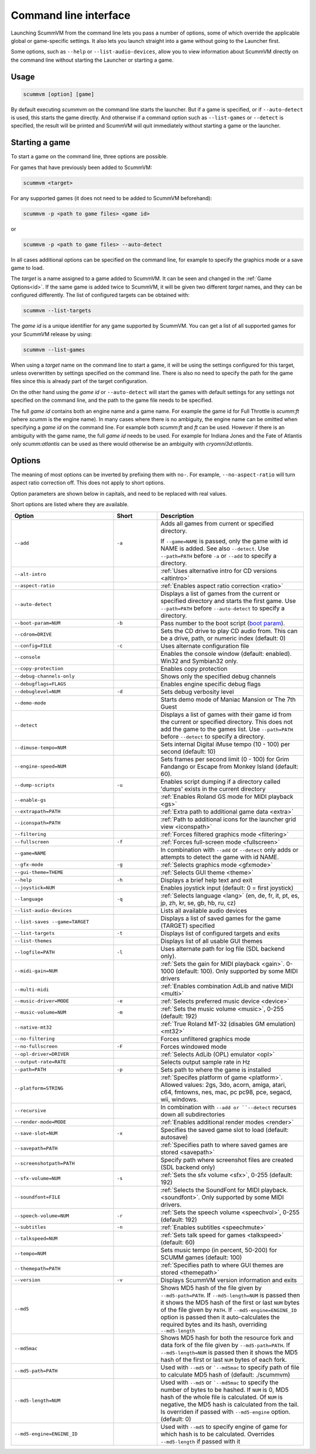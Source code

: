 
=======================
Command line interface
=======================

Launching ScummVM from the command line lets you pass a number of options, some of which override the applicable global or game-specific settings. It also lets you launch straight into a game without going to the Launcher first.

Some options, such as ``--help`` or ``--list-audio-devices``, allow you to view information about ScummVM directly on the command line without starting the Launcher or starting a game.

Usage
=========

.. code-block::

    scummvm [option] [game]

By default executing `scummvm` on the command line starts the launcher. But if a game is specified, or if ``--auto-detect`` is used, this starts the game directly. And otherwise if a command option such as ``--list-games`` or ``--detect`` is specified, the result will be printed and ScummVM will quit immediately without starting a game or the launcher.


Starting a game
===============

To start a game on the command line, three options are possible.

For games that have previously been added to ScummVM:

.. code::

    scummvm <target>

For any supported games (it does not need to be added to ScummVM beforehand):

.. code::

    scummvm -p <path to game files> <game id>

or

.. code::

    scummvm -p <path to game files> --auto-detect

In all cases additional options can be specified on the command line, for example to specify the graphics mode or a save game to load.

The `target` is a name assigned to a game added to ScummVM. It can be seen and changed in the :ref:`Game Options<id>`. If the same game is added twice to ScummVM, it will be given two different `target` names, and they can be configured differently. The list of configured targets can be obtained with:

.. code::

    scummvm --list-targets

The `game id` is a unique identifier for any game supported by ScummVM. You can get a list of all supported games for your ScummVM release by using:

.. code::

    scummvm --list-games

When using a `target` name on the command line to start a game, it will be using the settings configured for this target, unless overwritten by settings specified on the command line. There is also no need to specify the path for the game files since this is already part of the target configuration.

On the other hand using the `game id` or ``--auto-detect`` will start the games with default settings for any settings not specified on the command line, and the path to the game file needs to be specified.

The full `game id` contains both an engine name and a game name. For example the game id for Full Throttle is `scumm:ft` (where `scumm` is the engine name). In many cases where there is no ambiguity, the engine name can be omitted when specifying a `game id` on the command line. For example both `scumm:ft` and `ft` can be used. However if there is an ambiguity with the game name, the full `game id` needs to be used. For example for Indiana Jones and the Fate of Atlantis only `scumm:atlantis` can be used as there would otherwise be an ambiguity with `cryomni3d:atlantis`.


.. tabbed:: Windows

    .. panels::
        :column: col-lg-12

        The following examples assume that the path to ScummVM is ``C:\Program Files\ScummVM\scummvm.exe``.

        ^^^^

        To run Monkey Island, fullscreen (``-f``), if the game has already been added to ScummVM under the `target` name `monkey1`:

        .. code-block::

            C:\Program Files\ScummVM\scummvm.exe -f monkey1



        To run Full Throttle, fullscreen (``-f``) and with subtitles enabled (``-n``), specifying the path to the game on a CD (``-p``):

        .. code-block::

            C:\Program Files\ScummVM\scummvm.exe -f -n -p "D:\resource" scumm:ft

.. tabbed:: macOS

    .. panels::
        :column: col-lg-12

        The following examples assume the path to the ScummVM app is ``Applications/ScummVM.app``.

        If you are unsure of the path to the app, drag the ScummVM app icon into the Terminal window. This prints the path to the ScummVM app.

        To run ScummVM from the command line, add ``/Contents/MacOS/scummvm`` to that path.

        ^^^^

        To run Monkey Island, fullscreen (``-f``), if the game has already been added to ScummVM under the `target` name `monkey1`:

        .. code::

            /Applications/ScummVM.app/Contents/MacOS/scummvm -f monkey1


        To run Full Throttle, fullscreen (``-f``) and with subtitles enabled (``-n``), specifying the path to the game on a CD (``-p``):

        .. code::

            /Applications/ScummVM.app/Contents/MacOS/scummvm -f -n -p "/Volumes/Full Throttle/resource" scumm:ft

.. tabbed:: Linux

    .. panels::
        :column: col-lg-12

        The following examples assume the path to ScummVM is ``/usr/games/scummvm``.

        ^^^^^^

        To run Monkey Island, fullscreen (``-f``), if the game has already been added to ScummVM under the `target` name `monkey1`:

        .. code::

            /usr/games/scummvm -f monkey1


        To run Full Throttle, fullscreen (``-f``) and with subtitles enabled (``-n``), specifying the path to the game on a CD (``-p``):

        .. code::

            /usr/games/scummvm -f -n -p /cdrom/resource scumm:ft

        .. tip::

            If ScummVM is on PATH, there is no need to enter the full path to ScummVM. Similarly, if a game is already added to the Launcher, there is no need to specify the path to the game.


Options
========

The meaning of most options can be inverted by prefixing them with ``no-``. For example, ``--no-aspect-ratio`` will turn aspect ratio correction off. This does not apply to short options.

Option parameters are shown below in capitals, and need to be replaced with real values.

Short options are listed where they are available.

.. csv-table::
    :widths: 35 15 50
    :class: command
    :header-rows: 1

		Option,Short,Description
        ``--add``,``-a``,"Adds all games from current or specified directory.

    If ``--game=NAME`` is passed, only the game with id NAME is added. See also ``--detect``. Use ``--path=PATH`` before ``-a`` or ``--add`` to specify a directory."
        ``--alt-intro``, ,":ref:`Uses alternative intro for CD versions <altintro>`"
        ``--aspect-ratio``,,":ref:`Enables aspect ratio correction <ratio>`"
        ``--auto-detect``,,"Displays a list of games from the current or specified directory and starts the first game. Use ``--path=PATH`` before ``--auto-detect`` to specify a directory."
        ``--boot-param=NUM``,``-b``,"Pass number to the boot script (`boot param <https://wiki.scummvm.org/index.php/Boot_Params>`_)."
        ``--cdrom=DRIVE``,,"Sets the CD drive to play CD audio from. This can be a drive, path, or numeric index (default: 0)"
        ``--config=FILE``,``-c``,"Uses alternate configuration file"
        ``--console``,,"Enables the console window (default: enabled). Win32 and Symbian32 only."
        ``--copy-protection``,,"Enables copy protection"
        ``--debug-channels-only``,,"Shows only the specified debug channels"
        ``--debugflags=FLAGS``,,"Enables engine specific debug flags"
        ``--debuglevel=NUM``,``-d``,"Sets debug verbosity level"
        ``--demo-mode``,,"Starts demo mode of Maniac Mansion or The 7th Guest"
        ``--detect``,,"Displays a list of games with their game id from the current or specified directory. This does not add the game to the games list. Use ``--path=PATH`` before ``--detect`` to specify a directory."
        ``--dimuse-tempo=NUM``,,"Sets internal Digital iMuse tempo (10 - 100) per second (default: 10)"
        ``--engine-speed=NUM``,,"Sets frames per second limit (0 - 100) for Grim Fandango or Escape from Monkey Island (default: 60)."
        ``--dump-scripts``,``-u``,"Enables script dumping if a directory called 'dumps' exists in the current directory"
        ``--enable-gs``,,":ref:`Enables Roland GS mode for MIDI playback <gs>`"
        ``--extrapath=PATH``,,":ref:`Extra path to additional game data <extra>`"
        ``--iconspath=PATH``,,":ref:`Path to additional icons for the launcher grid view <iconspath>`"
        ``--filtering``,,":ref:`Forces filtered graphics mode <filtering>`"
        ``--fullscreen``,``-f``,":ref:`Forces full-screen mode <fullscreen>`"
        ``--game=NAME``,,"In combination with ``--add`` or ``--detect`` only adds or attempts to detect the game with id NAME."
        ``--gfx-mode``,``-g``,":ref:`Selects graphics mode <gfxmode>`"
        ``--gui-theme=THEME``,,":ref:`Selects GUI theme <theme>`"
        ``--help``,``-h``,"Displays a brief help text and exit"
        ``--joystick=NUM``,,"Enables joystick input (default: 0 = first joystick)"
        ``--language``,``-q``,":ref:`Selects language <lang>` (en, de, fr, it, pt, es, jp, zh, kr, se, gb, hb, ru, cz)"
        ``--list-audio-devices``,,"Lists all available audio devices"
        ``--list-saves --game=TARGET``,,"Displays a list of saved games for the game (TARGET) specified"
        ``--list-targets``,``-t``,"Displays list of configured targets and exits"
        ``--list-themes``,,"Displays list of all usable GUI themes"
        ``--logfile=PATH``,``-l``,"Uses alternate path for log file (SDL backend only)."
        ``--midi-gain=NUM``,,":ref:`Sets the gain for MIDI playback <gain>`. 0-1000 (default: 100). Only supported by some MIDI drivers"
        ``--multi-midi``,,":ref:`Enables combination AdLib and native MIDI <multi>`"
        ``--music-driver=MODE``,``-e``,":ref:`Selects preferred music device <device>`"
        ``--music-volume=NUM``,``-m``,":ref:`Sets the music volume <music>`, 0-255 (default: 192)"
        ``--native-mt32``,,":ref:`True Roland MT-32 (disables GM emulation) <mt32>`"
        ``--no-filtering``,,"Forces unfiltered graphics mode"
        ``--no-fullscreen``,``-F``,"Forces windowed mode"
        ``--opl-driver=DRIVER``,,":ref:`Selects AdLib (OPL) emulator <opl>`"
        ``--output-rate=RATE``,,"Selects output sample rate in Hz"
        ``--path=PATH``,``-p``,"Sets path to where the game is installed"
        ``--platform=STRING``,,":ref:`Specifes platform of game <platform>`. Allowed values: 2gs, 3do, acorn, amiga, atari, c64, fmtowns, nes, mac, pc pc98, pce, segacd, wii, windows."
        ``--recursive``,,"In combination with ``--add or ``--detect`` recurses down all subdirectories"
        ``--render-mode=MODE``,,":ref:`Enables additional render modes <render>`"
        ``--save-slot=NUM``,``-x``,"Specifies the saved game slot to load (default: autosave)"
        ``--savepath=PATH``,,":ref:`Specifies path to where saved games are stored <savepath>`"
        ``--screenshotpath=PATH``,,"Specify path where screenshot files are created (SDL backend only)"
        ``--sfx-volume=NUM``,``-s``,":ref:`Sets the sfx volume <sfx>`, 0-255 (default: 192)"
        ``--soundfont=FILE``,,":ref:`Selects the SoundFont for MIDI playback. <soundfont>`. Only supported by some MIDI drivers."
        ``--speech-volume=NUM``,``-r``,":ref:`Sets the speech volume <speechvol>`, 0-255 (default: 192)"
        ``--subtitles``,``-n``,":ref:`Enables subtitles  <speechmute>`"
        ``--talkspeed=NUM``,,":ref:`Sets talk speed for games <talkspeed>` (default: 60)"
        ``--tempo=NUM``,,"Sets music tempo (in percent, 50-200) for SCUMM games (default: 100)"
        ``--themepath=PATH``,,":ref:`Specifies path to where GUI themes are stored <themepath>`"
        ``--version``,``-v``,"Displays ScummVM version information and exits"
        ``--md5``,,"Shows MD5 hash of the file given by ``--md5-path=PATH``. If ``--md5-length=NUM`` is passed then it shows the MD5 hash of the first or last ``NUM`` bytes of the file given by ``PATH``. If ``--md5-engine=ENGINE_ID`` option is passed then it auto-calculates the required bytes and its hash, overriding ``--md5-length``"
        ``--md5mac``,,"Shows MD5 hash for both the resource fork and data fork of the file given by ``--md5-path=PATH``. If ``--md5-length=NUM`` is passed then it shows the MD5 hash of the first or last ``NUM`` bytes of each fork."
        ``--md5-path=PATH``,,"Used with ``--md5`` or ```--md5mac`` to specify path of file to calculate MD5 hash of (default: ./scummvm)"
        ``--md5-length=NUM``,,"Used with ``--md5`` or ```--md5mac`` to specify the number of bytes to be hashed. If ``NUM`` is 0, MD5 hash of the whole file is calculated. Of ``NUM`` is negative, the MD5 hash is calculated from the tail. Is overriden if passed with ``--md5-engine`` option. (default: 0)"
        ``--md5-engine=ENGINE_ID``,,"Used with ``--md5`` to specify engine of game for which hash is to be calculated. Overrides ``--md5-length`` if passed with it"
